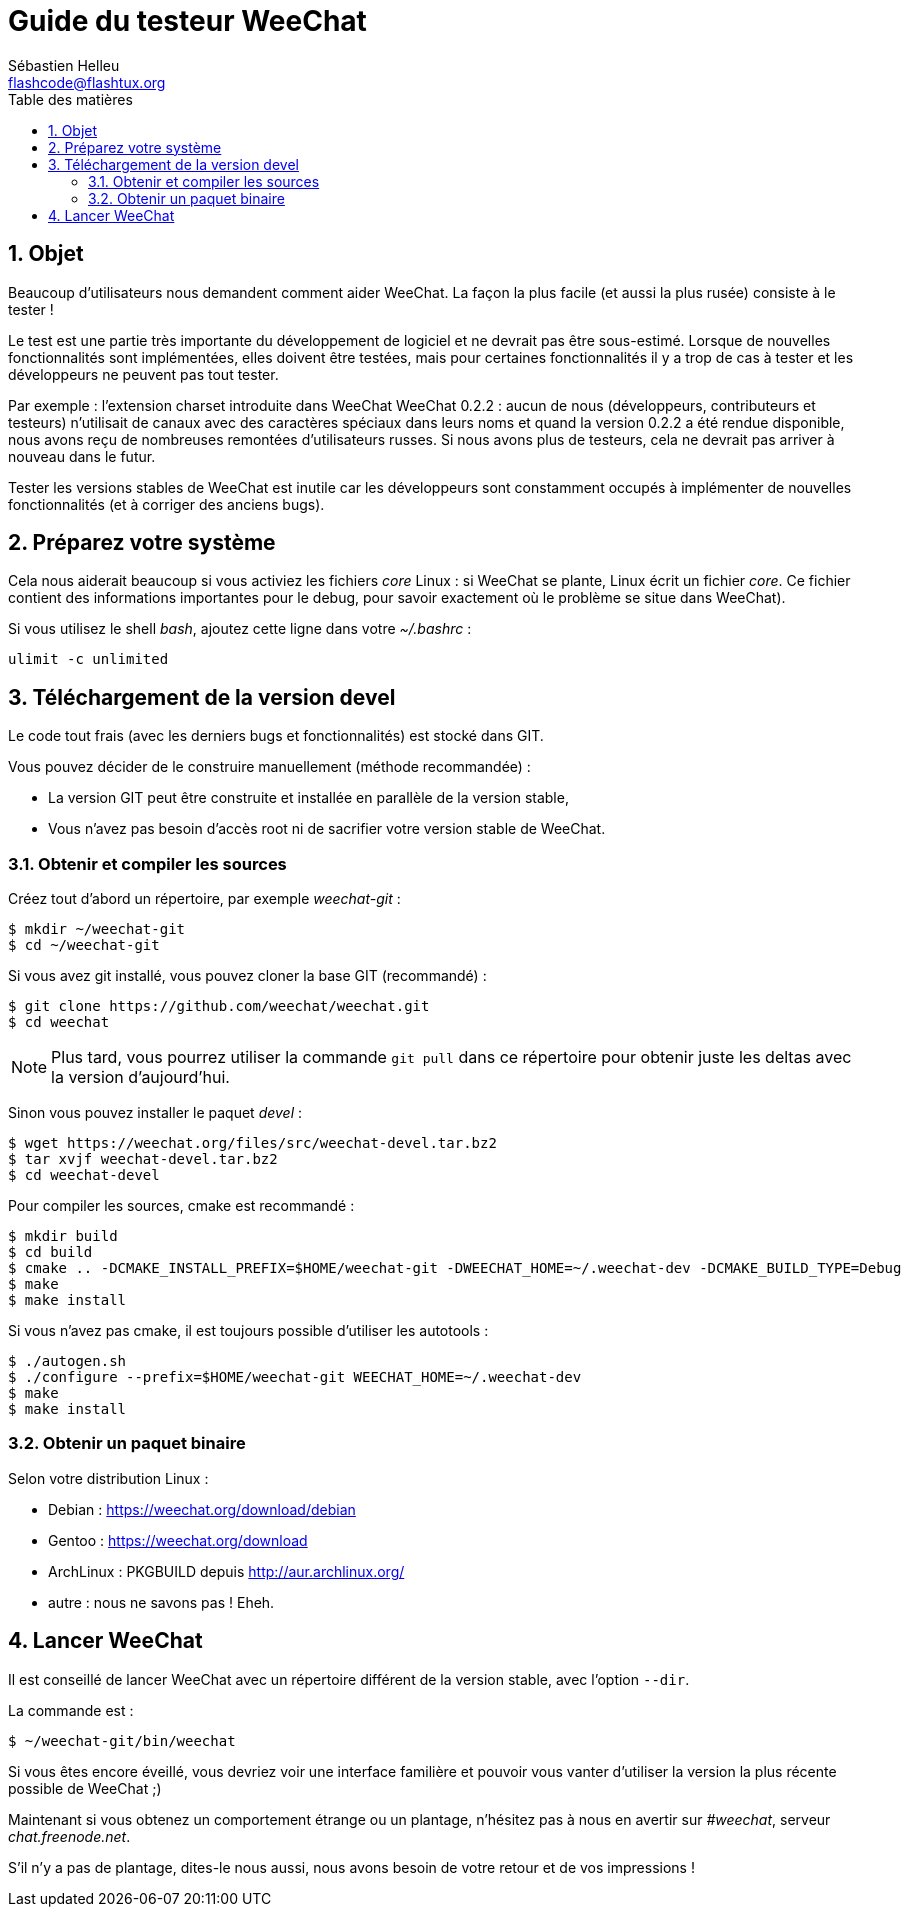 = Guide du testeur WeeChat
:author: Sébastien Helleu
:email: flashcode@flashtux.org
:lang: fr
:toc: left
:toc-title: Table des matières
:sectnums:
:docinfo1:


[[purpose]]
== Objet

Beaucoup d'utilisateurs nous demandent comment aider WeeChat. La façon
la plus facile (et aussi la plus rusée) consiste à le tester !

Le test est une partie très importante du développement de logiciel et
ne devrait pas être sous-estimé. Lorsque de nouvelles fonctionnalités
sont implémentées, elles doivent être testées, mais pour certaines
fonctionnalités il y a trop de cas à tester et les développeurs ne
peuvent pas tout tester.

Par exemple : l'extension charset introduite dans WeeChat WeeChat 0.2.2 : aucun
de nous (développeurs, contributeurs et testeurs) n'utilisait de canaux avec
des caractères spéciaux dans leurs noms et quand la version 0.2.2 a été rendue
disponible, nous avons reçu de nombreuses remontées d'utilisateurs russes.
Si nous avons plus de testeurs, cela ne devrait pas arriver à nouveau dans le
futur.

Tester les versions stables de WeeChat est inutile car les
développeurs sont constamment occupés à implémenter de nouvelles
fonctionnalités (et à corriger des anciens bugs).


[[prepare_system]]
== Préparez votre système

Cela nous aiderait beaucoup si vous activiez les fichiers _core_ Linux : si
WeeChat se plante, Linux écrit un fichier _core_. Ce fichier contient des
informations importantes pour le debug, pour savoir exactement où le problème
se situe dans WeeChat).

Si vous utilisez le shell _bash_, ajoutez cette ligne dans votre _~/.bashrc_ :

----
ulimit -c unlimited
----


[[download]]
== Téléchargement de la version devel

Le code tout frais (avec les derniers bugs et fonctionnalités) est stocké dans
GIT.

Vous pouvez décider de le construire manuellement (méthode recommandée) :

* La version GIT peut être construite et installée en parallèle de la version
  stable,
* Vous n'avez pas besoin d'accès root ni de sacrifier votre version stable de
  WeeChat.

[[get_sources]]
=== Obtenir et compiler les sources

Créez tout d'abord un répertoire, par exemple _weechat-git_ :

----
$ mkdir ~/weechat-git
$ cd ~/weechat-git
----

Si vous avez git installé, vous pouvez cloner la base GIT (recommandé) :

----
$ git clone https://github.com/weechat/weechat.git
$ cd weechat
----

[NOTE]
Plus tard, vous pourrez utiliser la commande `git pull` dans ce répertoire
pour obtenir juste les deltas avec la version d'aujourd'hui.

Sinon vous pouvez installer le paquet _devel_ :

----
$ wget https://weechat.org/files/src/weechat-devel.tar.bz2
$ tar xvjf weechat-devel.tar.bz2
$ cd weechat-devel
----

Pour compiler les sources, cmake est recommandé :

----
$ mkdir build
$ cd build
$ cmake .. -DCMAKE_INSTALL_PREFIX=$HOME/weechat-git -DWEECHAT_HOME=~/.weechat-dev -DCMAKE_BUILD_TYPE=Debug
$ make
$ make install
----

Si vous n'avez pas cmake, il est toujours possible d'utiliser les autotools :

----
$ ./autogen.sh
$ ./configure --prefix=$HOME/weechat-git WEECHAT_HOME=~/.weechat-dev
$ make
$ make install
----

[[install_binary_package]]
=== Obtenir un paquet binaire

Selon votre distribution Linux :

* Debian : https://weechat.org/download/debian
* Gentoo : https://weechat.org/download
* ArchLinux : PKGBUILD depuis http://aur.archlinux.org/
* autre : nous ne savons pas ! Eheh.


[[run]]
== Lancer WeeChat

Il est conseillé de lancer WeeChat avec un répertoire différent de la version
stable, avec l'option `--dir`.

La commande est :

----
$ ~/weechat-git/bin/weechat
----

Si vous êtes encore éveillé, vous devriez voir une interface familière et
pouvoir vous vanter d'utiliser la version la plus récente possible de WeeChat ;)

Maintenant si vous obtenez un comportement étrange ou un plantage, n'hésitez
pas à nous en avertir sur _#weechat_, serveur _chat.freenode.net_.

S'il n'y a pas de plantage, dites-le nous aussi, nous avons besoin de votre
retour et de vos impressions !
